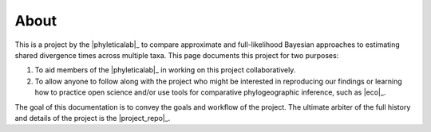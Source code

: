 #####
About
#####

This is a project by the |phyleticalab|_ to compare approximate and
full-likelihood Bayesian approaches to estimating shared divergence times
across multiple taxa.
This page documents this project for two purposes:

1. To aid members of the |phyleticalab|_ in working on this project
   collaboratively.
2. To allow anyone to follow along with the project who might be interested in
   reproducing our findings or learning how to practice open science and/or use
   tools for comparative phylogeographic inference, such as |eco|_.

The goal of this documentation is to convey the goals and workflow of the
project.
The ultimate arbiter of the full history and details of the project is the
|project_repo|_.
